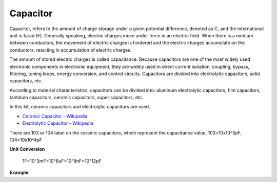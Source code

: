 .. _cpn_capacitor:


Capacitor
=============

.. image:: img/103_capacitor.png
.. image:: img/10uf_cap.png

Capacitor, refers to the amount of charge storage under a given potential difference, denoted as C, and the international unit is farad (F). 
Generally speaking, electric charges move under force in an electric field. When there is a medium between conductors, the movement of electric charges is hindered and the electric charges accumulate on the conductors, resulting in accumulation of electric charges. 

The amount of stored electric charges is called capacitance. Because capacitors are one of the most widely used electronic components in electronic equipment, they are widely used in direct current isolation, coupling, bypass, filtering, tuning loops, energy conversion, and control circuits. Capacitors are divided into electrolytic capacitors, solid capacitors, etc.

According to material characteristics, capacitors can be divided into: aluminum electrolytic capacitors, film capacitors, tantalum capacitors, ceramic capacitors, super capacitors, etc.

In this kit, ceramic capacitors and electrolytic capacitors are used. 

* `Ceramic Capacitor - Wikipedia <https://en.wikipedia.org/wiki/Ceramic_capacitor>`_

* `Electrolytic Capacitor - Wikipedia <https://en.wikipedia.org/wiki/Electrolytic_capacitor>`_

There are 103 or 104 label on the ceramic capacitors, which represent the capacitance value, 103=10x10^3pF, 104=10x10^4pF

**Unit Conversion**

    1F=10^3mF=10^6uF=10^9nF=10^12pF

**Example**

.. * :ref:`sh_doorbell` (Scratch Project)
.. * :ref:`sh_eat_apple` (Scratch Project)
.. * :ref:`sh_fishing` (Scratch Project)

